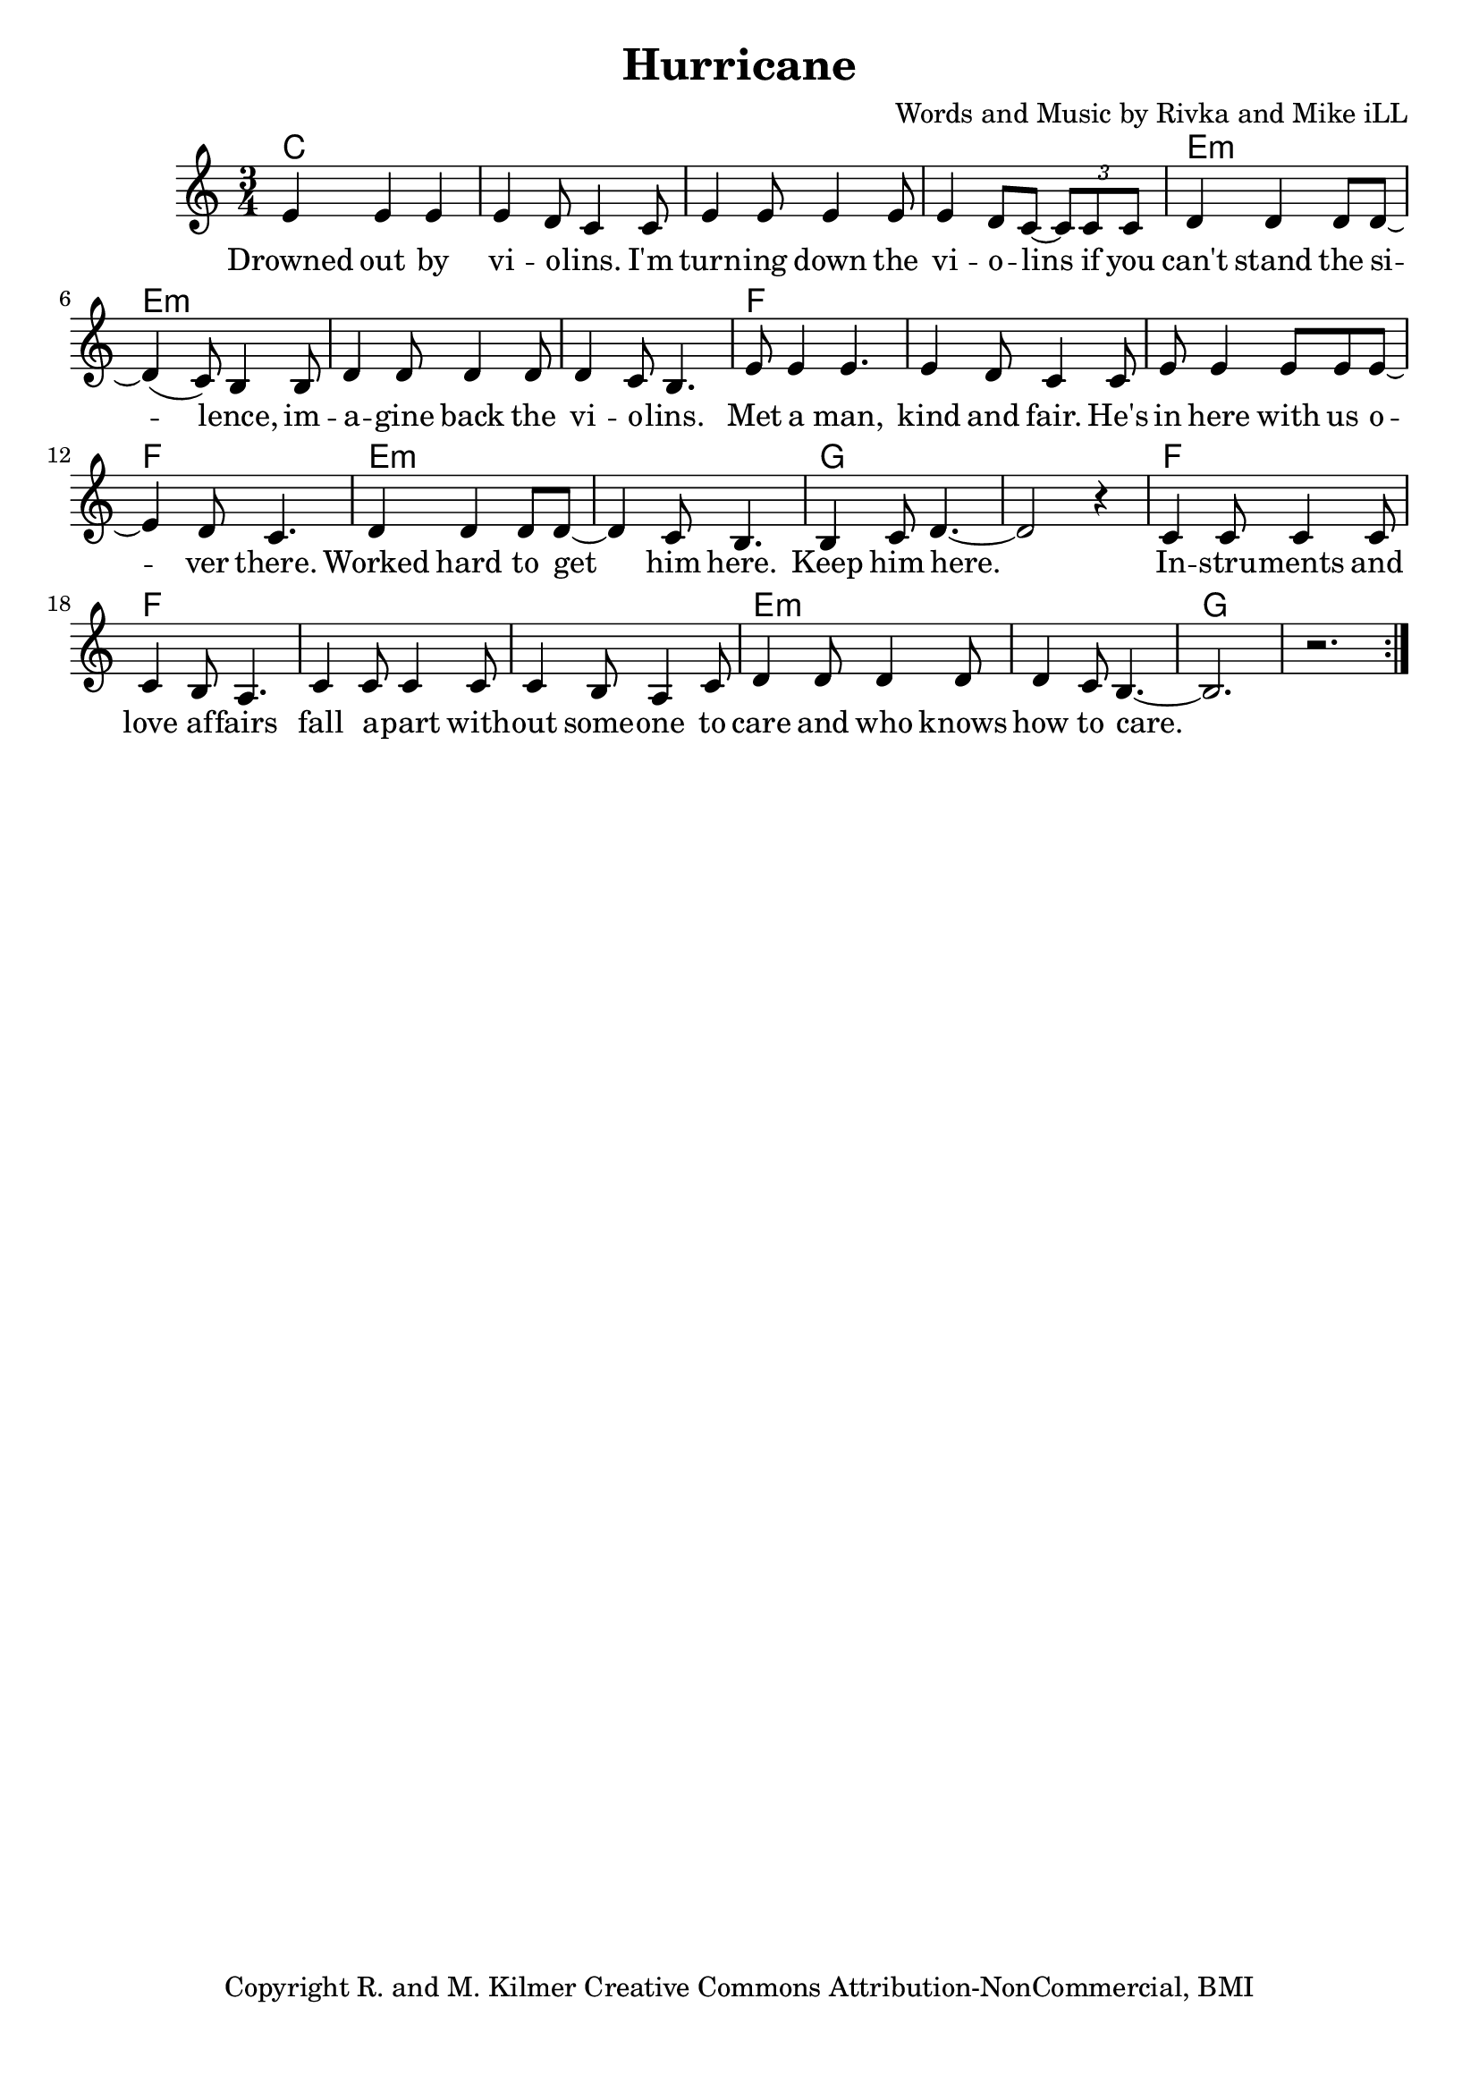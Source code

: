 \version "2.18.2"

\header {
  title = "Hurricane"
  composer = "Words and Music by Rivka and Mike iLL"
  tagline = "Copyright R. and M. Kilmer Creative Commons Attribution-NonCommercial, BMI"
}

\paper{ print-page-number = ##f bottom-margin = 0.5\in }

melody = \relative c' {
  \clef treble
  \key c \major
  \time 3/4
	<<
	\new Voice = "words" {
	\repeat volta 2 {
			e4 e e | e d8 c4 c8 | e4 e8 e4 e8 | e4 d8 c~ \tuplet 3/2 {c8 c c} | % Drowned ... if ya
			d4 d d8 d~ | d4( c8) b4 b8 | d4 d8 d4 d8 | d4 c8 b4. | % can't stand ... violins
			e8 e4 e4. | e4 d8 c4 c8 | e e4 e8 e e~ | e4 d8 c4. | % Met a man... over here
			d4 d d8 d~ | d4 c8 b4. | b4 c8 d4.~ | d2 r4 | % Worked ... him here.
			c4 c8 c4 c8 | c4 b8 a4. | c4 c8 c4 c8 | c4 b8 a4 c8 | % Instruments ... someone to
			d4 d8 d4 d8 | d4 c8 b4.~ | b2. | r |
			
		} 
	  }
	>>
}

verse_one =  \lyricmode {
  \set associatedVoice = "words"
	Drowned out by vi -- o -- lins. I'm turn -- ing down the vi -- o -- lins if you
	can't stand the si -- lence, im -- a -- gine back the vi -- o -- lins.
	Met a man, kind and fair. He's in here with us o -- ver there. 
	Worked hard to get him here. Keep him here.
	In -- stru -- ments and love af -- fairs fall a -- part with -- out some -- one to 
	care and who knows how to care.  
}



harmonies = \chordmode {
  c2. | c | c | c |
  e:m | e:m | e:m | e:m |
  f | f | f | f | 
  e:m | e:m | g | g |
  f | f | f | f | 
  e:m | e:m | g | g |
}

\score {
  
  <<
    \new ChordNames {
      \set chordChanges = ##t
      \harmonies
    }

    \new Voice = "one" { \melody }
    \new Lyrics \lyricsto "words" \verse_one
  >>
  \layout { }
  \midi { }
}
